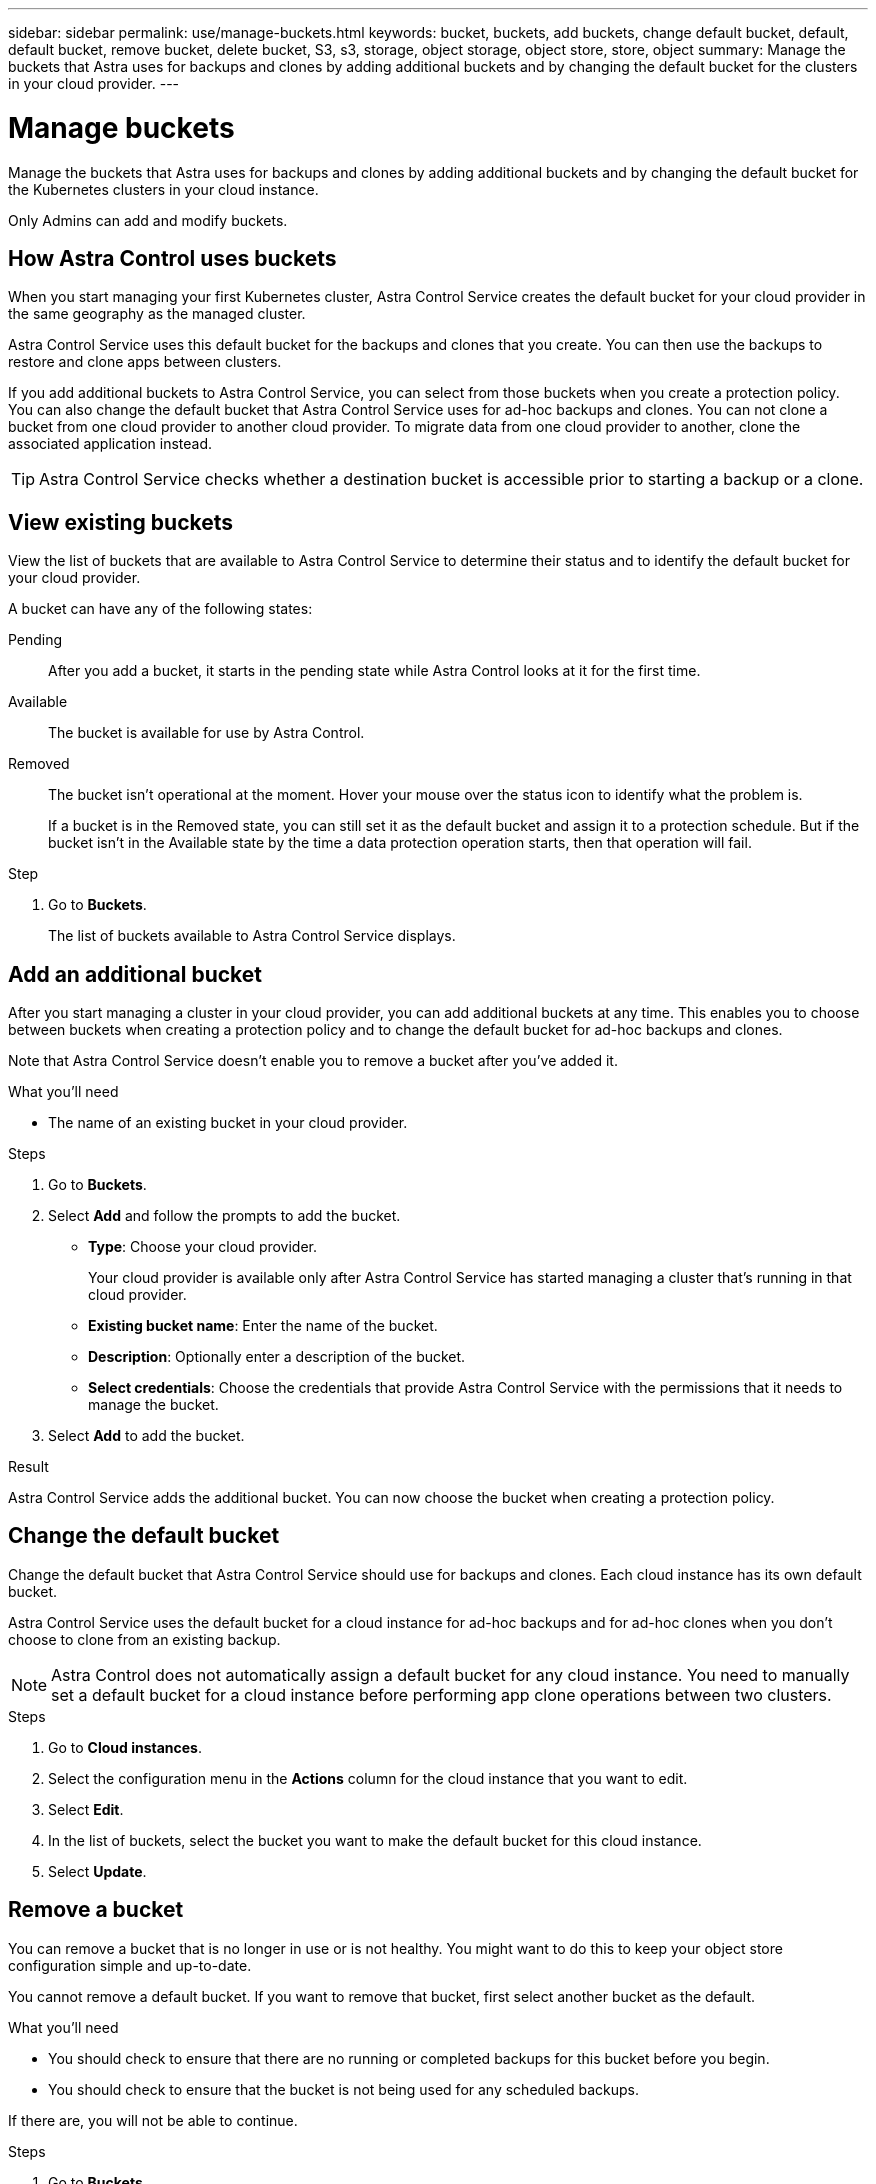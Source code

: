 ---
sidebar: sidebar
permalink: use/manage-buckets.html
keywords: bucket, buckets, add buckets, change default bucket, default, default bucket, remove bucket, delete bucket, S3, s3, storage, object storage, object store, store, object
summary: Manage the buckets that Astra uses for backups and clones by adding additional buckets and by changing the default bucket for the clusters in your cloud provider.
---

= Manage buckets
:hardbreaks:
:icons: font
:imagesdir: ../media/use/

[.lead]
Manage the buckets that Astra uses for backups and clones by adding additional buckets and by changing the default bucket for the Kubernetes clusters in your cloud instance.

Only Admins can add and modify buckets.

== How Astra Control uses buckets

When you start managing your first Kubernetes cluster, Astra Control Service creates the default bucket for your cloud provider in the same geography as the managed cluster.

Astra Control Service uses this default bucket for the backups and clones that you create. You can then use the backups to restore and clone apps between clusters.

If you add additional buckets to Astra Control Service, you can select from those buckets when you create a protection policy. You can also change the default bucket that Astra Control Service uses for ad-hoc backups and clones. You can not clone a bucket from one cloud provider to another cloud provider. To migrate data from one cloud provider to another, clone the associated application instead.

TIP: Astra Control Service checks whether a destination bucket is accessible prior to starting a backup or a clone.

== View existing buckets

View the list of buckets that are available to Astra Control Service to determine their status and to identify the default bucket for your cloud provider.

A bucket can have any of the following states:

Pending:: After you add a bucket, it starts in the pending state while Astra Control looks at it for the first time.

Available:: The bucket is available for use by Astra Control.

Removed:: The bucket isn't operational at the moment. Hover your mouse over the status icon to identify what the problem is.
+
If a bucket is in the Removed state, you can still set it as the default bucket and assign it to a protection schedule. But if the bucket isn't in the Available state by the time a data protection operation starts, then that operation will fail.

.Step

. Go to *Buckets*.
+
The list of buckets available to Astra Control Service displays.

== Add an additional bucket

After you start managing a cluster in your cloud provider, you can add additional buckets at any time. This enables you to choose between buckets when creating a protection policy and to change the default bucket for ad-hoc backups and clones.

Note that Astra Control Service doesn't enable you to remove a bucket after you've added it.

.What you'll need

* The name of an existing bucket in your cloud provider.
ifdef::azure[]
* If your bucket is in Azure: 
** The bucket must belong to the resource group named _astra-backup-rg_.
** In your Azure storage account configuration, if the instance performance setting is set to "Premium", the "Premium account type" setting must be set to "Block blobs".
endif::azure[]

.Steps

. Go to *Buckets*.

. Select *Add* and follow the prompts to add the bucket.
+
* *Type*: Choose your cloud provider.
+
Your cloud provider is available only after Astra Control Service has started managing a cluster that's running in that cloud provider.

* *Existing bucket name*: Enter the name of the bucket.

* *Description*: Optionally enter a description of the bucket.
ifdef::azure[]
* *Storage account* (Azure only): Enter the name of your Azure storage account. This bucket must belong to the resource group named _astra-backup-rg_.
endif::azure[]
ifdef::aws[]
* *S3 server name or IP address* (AWS only): Enter the fully qualified domain name of the S3 endpoint that corresponds with your region, without `https://`. Refer to https://docs.aws.amazon.com/general/latest/gr/s3.html[the Amazon documentation^] for more information.
endif::aws[]

* *Select credentials*: Choose the credentials that provide Astra Control Service with the permissions that it needs to manage the bucket.

. Select *Add* to add the bucket.

.Result

Astra Control Service adds the additional bucket. You can now choose the bucket when creating a protection policy.

== Change the default bucket

Change the default bucket that Astra Control Service should use for backups and clones. Each cloud instance has its own default bucket.

Astra Control Service uses the default bucket for a cloud instance for ad-hoc backups and for ad-hoc clones when you don't choose to clone from an existing backup.

NOTE: Astra Control does not automatically assign a default bucket for any cloud instance. You need to manually set a default bucket for a cloud instance before performing app clone operations between two clusters.

.Steps

. Go to *Cloud instances*.

. Select the configuration menu in the *Actions* column for the cloud instance that you want to edit.

. Select *Edit*.

. In the list of buckets, select the bucket you want to make the default bucket for this cloud instance.

. Select *Update*.

== Remove a bucket

You can remove a bucket that is no longer in use or is not healthy. You might want to do this to keep your object store configuration simple and up-to-date.

You cannot remove a default bucket. If you want to remove that bucket, first select another bucket as the default.

.What you'll need

* You should check to ensure that there are no running or completed backups for this bucket before you begin.
* You should check to ensure that the bucket is not being used for any scheduled backups.

If there are, you will not be able to continue.


.Steps
. Go to *Buckets*.
. From the *Actions* menu, select *Remove*.

+
NOTE: Astra Control ensures first that there are no schedule policies using the bucket for backups and that there are no active backups in the bucket you are about to remove.

. Type "remove" to confirm the action.
. Select *Yes, remove bucket*.

== Find more information

* https://docs.netapp.com/us-en/astra-automation/index.html[Use the Astra Control API^]
